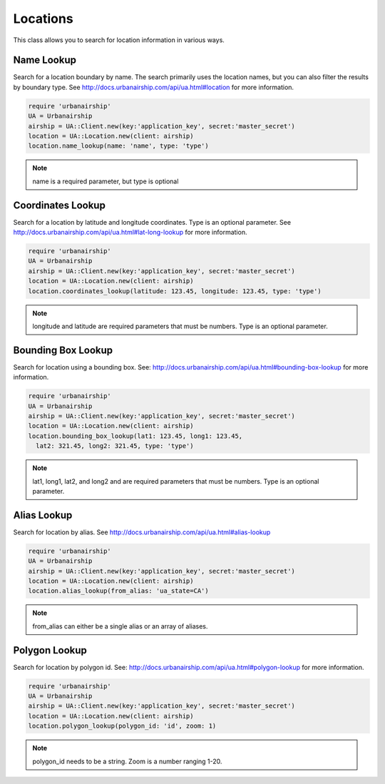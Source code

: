 Locations
=========

This class allows you to search for location information in
various ways.


Name Lookup
-----------

Search for a location boundary by name. The search primarily
uses the location names, but you can also filter the results
by boundary type. See http://docs.urbanairship.com/api/ua.html#location
for more information.

.. code-block:: ruby

    require 'urbanairship'
    UA = Urbanairship
    airship = UA::Client.new(key:'application_key', secret:'master_secret')
    location = UA::Location.new(client: airship)
    location.name_lookup(name: 'name', type: 'type')

.. note::

    name is a required parameter, but type is optional


Coordinates Lookup
------------------

Search for a location by latitude and longitude coordinates. Type is
an optional parameter. See http://docs.urbanairship.com/api/ua.html#lat-long-lookup
for more information.

.. code-block:: ruby

    require 'urbanairship'
    UA = Urbanairship
    airship = UA::Client.new(key:'application_key', secret:'master_secret')
    location = UA::Location.new(client: airship)
    location.coordinates_lookup(latitude: 123.45, longitude: 123.45, type: 'type')

.. note::

    longitude and latitude are required parameters that must be numbers.
    Type is an optional parameter.


Bounding Box Lookup
-------------------

Search for location using a bounding box. See:
http://docs.urbanairship.com/api/ua.html#bounding-box-lookup
for more information.

.. code-block:: ruby

    require 'urbanairship'
    UA = Urbanairship
    airship = UA::Client.new(key:'application_key', secret:'master_secret')
    location = UA::Location.new(client: airship)
    location.bounding_box_lookup(lat1: 123.45, long1: 123.45,
      lat2: 321.45, long2: 321.45, type: 'type')

.. note::

    lat1, long1, lat2, and long2 and are required parameters that must be numbers.
    Type is an optional parameter.


Alias Lookup
------------

Search for location by alias. See
http://docs.urbanairship.com/api/ua.html#alias-lookup

.. code-block:: ruby

    require 'urbanairship'
    UA = Urbanairship
    airship = UA::Client.new(key:'application_key', secret:'master_secret')
    location = UA::Location.new(client: airship)
    location.alias_lookup(from_alias: 'ua_state=CA')

.. note::

    from_alias can either be a single alias or an array of aliases.


Polygon Lookup
--------------

Search for location by polygon id. See:
http://docs.urbanairship.com/api/ua.html#polygon-lookup for more information.

.. code-block:: ruby

    require 'urbanairship'
    UA = Urbanairship
    airship = UA::Client.new(key:'application_key', secret:'master_secret')
    location = UA::Location.new(client: airship)
    location.polygon_lookup(polygon_id: 'id', zoom: 1)

.. note::

    polygon_id needs to be a string. Zoom is a number ranging 1-20.
